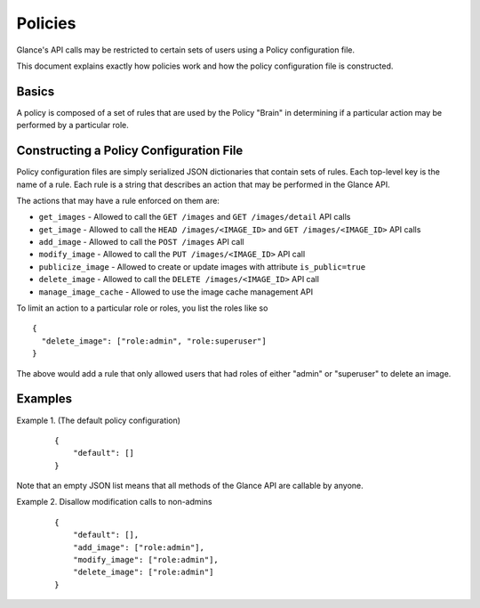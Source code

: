 ..
      Copyright 2012 OpenStack, LLC
      All Rights Reserved.

      Licensed under the Apache License, Version 2.0 (the "License"); you may
      not use this file except in compliance with the License. You may obtain
      a copy of the License at

          http://www.apache.org/licenses/LICENSE-2.0

      Unless required by applicable law or agreed to in writing, software
      distributed under the License is distributed on an "AS IS" BASIS, WITHOUT
      WARRANTIES OR CONDITIONS OF ANY KIND, either express or implied. See the
      License for the specific language governing permissions and limitations
      under the License.

Policies
========

Glance's API calls may be restricted to certain sets of users using
a Policy configuration file.

This document explains exactly how policies work and how the policy
configuration file is constructed.

Basics
------

A policy is composed of a set of rules that are used by the Policy "Brain"
in determining if a particular action may be performed by a particular
role.

Constructing a Policy Configuration File
----------------------------------------

Policy configuration files are simply serialized JSON dictionaries that
contain sets of rules. Each top-level key is the name of a rule. Each rule
is a string that describes an action that may be performed in the Glance API.

The actions that may have a rule enforced on them are:

* ``get_images`` - Allowed to call the ``GET /images`` and
  ``GET /images/detail`` API calls

* ``get_image`` - Allowed to call the ``HEAD /images/<IMAGE_ID>`` and
  ``GET /images/<IMAGE_ID>`` API calls

* ``add_image`` - Allowed to call the ``POST /images`` API call

* ``modify_image`` - Allowed to call the ``PUT /images/<IMAGE_ID>`` API call

* ``publicize_image`` - Allowed to create or update images with attribute ``is_public=true``

* ``delete_image`` - Allowed to call the ``DELETE /images/<IMAGE_ID>`` API call

* ``manage_image_cache`` - Allowed to use the image cache management API


To limit an action to a particular role or roles, you list the roles like so ::

  {
    "delete_image": ["role:admin", "role:superuser"]
  }

The above would add a rule that only allowed users that had roles of either
"admin" or "superuser" to delete an image.

Examples
--------

Example 1. (The default policy configuration)

 ::

  {
      "default": []
  }

Note that an empty JSON list means that all methods of the
Glance API are callable by anyone.

Example 2. Disallow modification calls to non-admins

 ::

  {
      "default": [],
      "add_image": ["role:admin"],
      "modify_image": ["role:admin"],
      "delete_image": ["role:admin"]
  }
